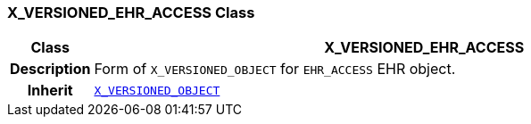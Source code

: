 === X_VERSIONED_EHR_ACCESS Class

[cols="^1,3,5"]
|===
h|*Class*
2+^h|*X_VERSIONED_EHR_ACCESS*

h|*Description*
2+a|Form of `X_VERSIONED_OBJECT` for `EHR_ACCESS` EHR object.

h|*Inherit*
2+|`<<_x_versioned_object_class,X_VERSIONED_OBJECT>>`

|===
